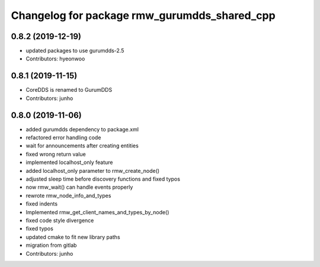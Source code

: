 ^^^^^^^^^^^^^^^^^^^^^^^^^^^^^^^^^^^^^^^^^^^^
Changelog for package rmw_gurumdds_shared_cpp
^^^^^^^^^^^^^^^^^^^^^^^^^^^^^^^^^^^^^^^^^^^^

0.8.2 (2019-12-19)
------------------
* updated packages to use gurumdds-2.5
* Contributors: hyeonwoo

0.8.1 (2019-11-15)
------------------
* CoreDDS is renamed to GurumDDS
* Contributors: junho

0.8.0 (2019-11-06)
------------------
* added gurumdds dependency to package.xml
* refactored error handling code
* wait for announcements after creating entities
* fixed wrong return value
* implemented localhost_only feature
* added localhost_only parameter to rmw_create_node()
* adjusted sleep time before discovery functions and fixed typos
* now rmw_wait() can handle events properly
* rewrote rmw_node_info_and_types
* fixed indents
* Implemented rmw_get_client_names_and_types_by_node()
* fixed code style divergence
* fixed typos
* updated cmake to fit new library paths
* migration from gitlab
* Contributors: junho
